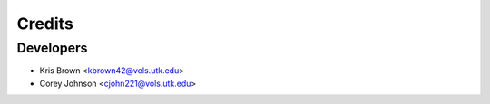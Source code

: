 =======
Credits
=======

Developers
----------------

* Kris Brown <kbrown42@vols.utk.edu>
* Corey Johnson <cjohn221@vols.utk.edu>

